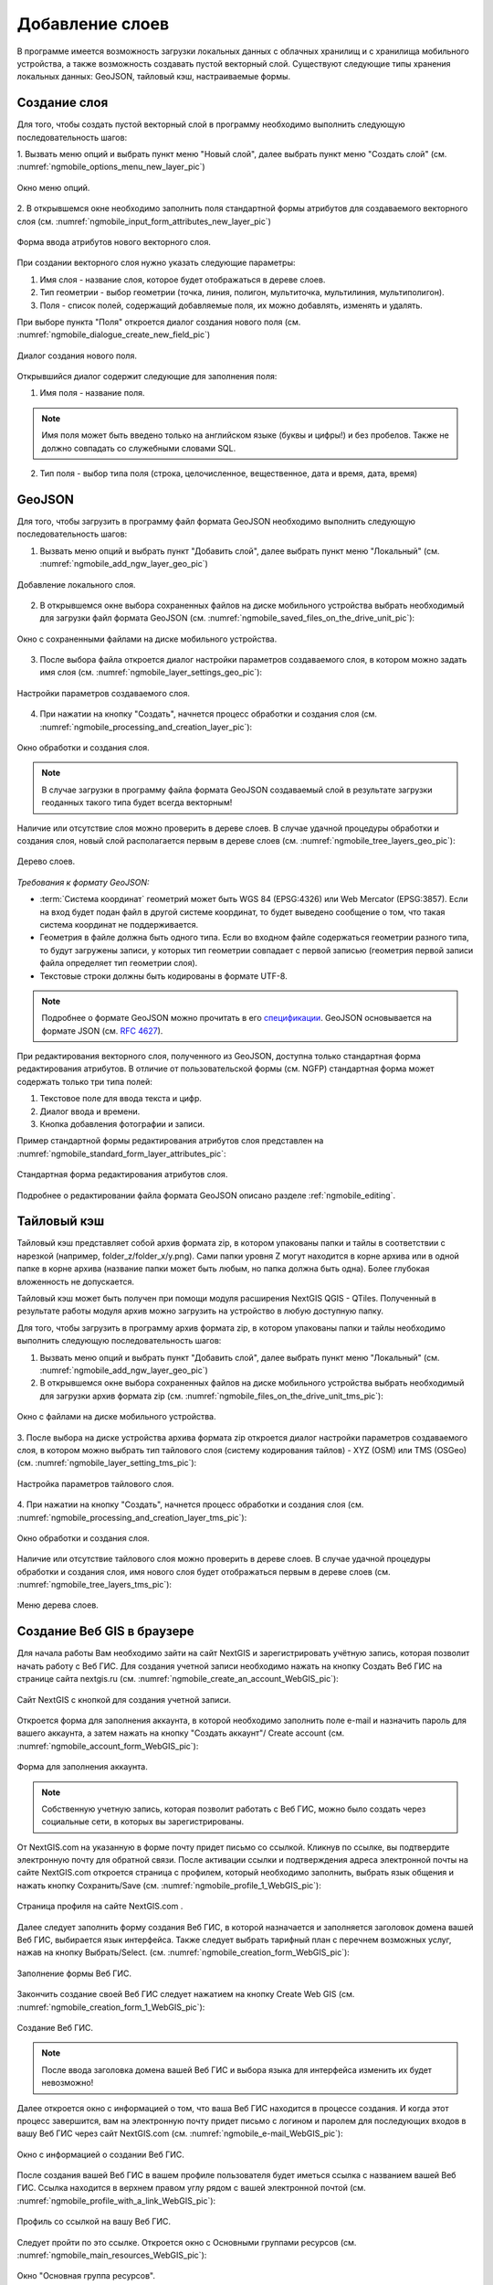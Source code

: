 .. sectionauthor:: Дмитрий Барышников <dmitry.baryshnikov@nextgis.ru>

.. _ngmobile_load_geodata:

Добавление слоев
=================

В программе имеется возможность загрузки локальных данных с облачных хранилищ и 
с хранилища мобильного устройства, а также возможность создавать пустой векторный слой.
Существуют следующие типы хранения локальных данных: GeoJSON, тайловый кэш, 
настраиваемые формы.

Создание слоя
--------------

.. versionadded:: 2.3

Для того, чтобы создать пустой векторный слой в программу необходимо выполнить 
следующую последовательность шагов:

1. Вызвать меню опций и выбрать пункт меню "Новый слой", далее выбрать пункт меню
"Создать слой" (см. :numref:`ngmobile_options_menu_new_layer_pic`) 

.. figure:: _static/options_menu_new_layer.png
   :name: ngmobile_options_menu_new_layer_pic
   :align: center
   :height: 10cm
 
   Окно меню опций.

2. В открывшемся окне необходимо заполнить поля стандартной формы атрибутов для создаваемого
векторного слоя (см. :numref:`ngmobile_input_form_attributes_new_layer_pic`) 

.. figure:: _static/input_form_attributes_new_layer.png
   :name: ngmobile_input_form_attributes_new_layer_pic
   :align: center
   :height: 10cm
   
   Форма ввода атрибутов нового векторного слоя. 

При создании векторного слоя нужно указать следующие параметры:

1. Имя слоя - название слоя, которое будет отображаться в дереве слоев.
2. Тип геометрии - выбор геометрии (точка, линия, полигон, мультиточка, мультилиния, мультиполигон).
3. Поля - список полей, содержащий добавляемые поля, их можно добавлять, изменять и удалять.

При выборе пункта "Поля" откроется диалог  создания нового поля (см. :numref:`ngmobile_dialogue_create_new_field_pic`) 

.. figure:: _static/dialogue_create_new_field.png
   :name: ngmobile_dialogue_create_new_field_pic
   :align: center
   :height: 10cm

   Диалог создания нового поля.

Открывшийся диалог содержит следующие для заполнения поля:

1. Имя поля - название поля. 

.. note:: 
   Имя поля может быть введено только на английском языке (буквы и цифры!) 
   и без пробелов. Также не должно совпадать со служебными словами SQL.

2. Тип поля - выбор типа поля (строка, целочисленное, вещественное, дата и время,
   дата, время) 


GeoJSON
-------

Для того, чтобы загрузить в программу файл формата GeoJSON необходимо выполнить 
следующую последовательность шагов:

1. Вызвать меню опций и выбрать пункт "Добавить слой", далее выбрать пункт меню "Локальный" (см. :numref:`ngmobile_add_ngw_layer_geo_pic`) 

.. figure:: _static/add_layer1.png
   :name: ngmobile_add_ngw_layer_geo_pic
   :align: center
   :height: 10cm
    
   Добавление локального слоя.

2. В открывшемся окне выбора сохраненных файлов на диске мобильного устройства 
   выбрать необходимый для загрузки файл формата GeoJSON (см. :numref:`ngmobile_saved_files_on_the_drive_unit_pic`): 

.. figure:: _static/saved_files_on_the_drive_unit.png
   :name: ngmobile_saved_files_on_the_drive_unit_pic
   :align: center
   :height: 10cm
   
   Окно с сохраненными файлами на диске мобильного устройства.


3. После выбора файла откроется диалог настройки параметров создаваемого слоя, в 
   котором можно задать имя слоя (см. :numref:`ngmobile_layer_settings_geo_pic`): 

.. figure:: _static/layer_settings_geo.png
   :name: ngmobile_layer_settings_geo_pic
   :align: center
   :height: 10cm

   Настройки параметров создаваемого слоя.

   
4. При нажатии на кнопку "Создать", начнется 
   процесс обработки и создания слоя (см. :numref:`ngmobile_processing_and_creation_layer_pic`): 

.. figure:: _static/processing_and_creation_layer.png
   :name: ngmobile_processing_and_creation_layer_pic
   :align: center
   :height: 10cm  

   Окно обработки и создания слоя.

.. note::
   В случае загрузки в программу файла формата GeoJSON создаваемый слой в результате 
   загрузки геоданных такого типа будет всегда векторным!

Наличие или отсутствие слоя можно проверить в дереве слоев. В случае удачной процедуры 
обработки и создания слоя, новый слой располагается первым в дереве слоев (см. :numref:`ngmobile_tree_layers_geo_pic`): 

.. figure:: _static/tree_layers_geo.png
   :name: ngmobile_tree_layers_geo_pic
   :align: center
   :height: 10cm  

   Дерево слоев.

*Требования к формату GeoJSON:*

* :term:`Система координат` геометрий может быть WGS 84 (EPSG:4326) или Web Mercator (EPSG:3857). Если на вход будет подан файл   в другой системе координат, то будет выведено сообщение о том, что такая система координат не поддерживается. 
* Геометрия в файле должна быть одного типа. Если во входном файле содержаться геометрии 
  разного типа, то будут загружены записи, у которых тип геометрии совпадает с первой 
  записью (геометрия первой записи файла определяет тип геометрии слоя).
* Текстовые строки должны быть кодированы в формате UTF-8. 

.. note::
   Подробнее о формате GeoJSON можно прочитать в его `спецификации <http://geojson.org/>`_. 
   GeoJSON основывается на формате JSON (см. `RFC 4627 <https://www.ietf.org/rfc/rfc4627.txt>`_).

При редактирования векторного слоя, полученного из GeoJSON, доступна только стандартная форма редактирования атрибутов. В отличие от пользовательской формы (см. NGFP) стандартная форма может содержать только три типа полей:

1. Текстовое поле для ввода текста и цифр.
2. Диалог ввода и времени.
3. Кнопка добавления фотографии и записи.

Пример стандартной формы редактирования атрибутов слоя представлен на :numref:`ngmobile_standard_form_layer_attributes_pic`: 

.. figure:: _static/standard_form_layer_attributes.png
   :name: ngmobile_standard_form_layer_attributes_pic
   :align: center
   :height: 10cm  
    
   Стандартная форма редактирования атрибутов слоя.

Подробнее о редактировании файла формата GeoJSON описано разделе :ref:`ngmobile_editing`.


Тайловый кэш
------------

Тайловый кэш представляет собой архив формата zip, в котором упакованы папки и тайлы 
в соответствии с нарезкой (например, folder_z/folder_x/y.png). Сами папки уровня Z 
могут находится в корне архива или в одной папке в корне архива (название папки 
может быть любым, но папка должна быть одна). Более глубокая вложенность не допускается. 

Тайловый кэш может быть получен при помощи модуля расширения NextGIS QGIS - QTiles. 
Полученный в результате работы модуля архив можно загрузить на устройство в любую 
доступную папку.

Для того, чтобы загрузить в программу архив формата zip, в котором упакованы папки 
и тайлы необходимо выполнить следующую последовательность шагов:

1. Вызвать меню опций и выбрать пункт "Добавить слой", далее выбрать пункт меню "Локальный" 
   (см. :numref:`ngmobile_add_ngw_layer_geo_pic`) 

2. В открывшемся окне выбора сохраненных файлов на диске мобильного устройства 
   выбрать необходимый для загрузки архив формата ziр (см. :numref:`ngmobile_files_on_the_drive_unit_tms_pic`): 

.. figure:: _static/files_on_the_drive_unit_tms.png
   :name: ngmobile_files_on_the_drive_unit_tms_pic
   :align: center
   :height: 10cm
   
   Окно с файлами на диске мобильного устройства. 

3. После выбора на диске устройства архива формата zip откроется диалог настройки 
параметров создаваемого слоя, в котором можно выбрать тип тайлового слоя (систему 
кодирования тайлов) - XYZ (OSM) или TMS (OSGeo) (см. :numref:`ngmobile_layer_setting_tms_pic`): 

.. figure:: _static/layer_setting_tms.png
   :name: ngmobile_layer_setting_tms_pic
   :align: center
   :height: 10cm

   Настройка параметров тайлового слоя.

4. При нажатии на кнопку "Создать", 
начнется процесс обработки и создания слоя (см. :numref:`ngmobile_processing_and_creation_layer_tms_pic`): 

.. figure:: _static/processing_and_creation_layer_tms.png
   :name: ngmobile_processing_and_creation_layer_tms_pic
   :align: center
   :height: 10cm  

   Окно обработки и создания слоя.

Наличие или отсутствие тайлового слоя можно проверить в дереве слоев. В случае 
удачной процедуры обработки и создания слоя, имя нового слоя будет отображаться 
первым в дереве слоев (см. :numref:`ngmobile_tree_layers_tms_pic`): 

.. figure:: _static/tree_layers_tms.png
   :name: ngmobile_tree_layers_tms_pic
   :align: center
   :height: 10cm  

   Меню дерева слоев.


Создание Вeб GIS в браузере
----------------------------

Для начала работы Вам необходимо зайти на сайт NextGIS и зарегистрировать учётную запись, 
которая позволит начать работу с Веб ГИС. Для создания учетной записи необходимо нажать на 
кнопку Создать Веб ГИС на странице сайта nextgis.ru (см. :numref:`ngmobile_create_an_account_WebGIS_pic`): 

.. figure:: _static/ngmobile_create_an_account_WebGIS.png
   :name: ngmobile_create_an_account_WebGIS_pic
   :align: center
   :height: 10cm  

   Сайт NextGIS с кнопкой для создания учетной записи.   


Откроется форма для заполнения аккаунта, в которой необходимо заполнить полe e-mail и 
назначить пароль для вашего аккаунта, а затем нажать на кнопку "Создать аккаунт"/ Create account (см. :numref:`ngmobile_account_form_WebGIS_pic`): 

.. figure:: _static/ngmobile_account_form_WebGIS.png
   :name: ngmobile_account_form_WebGIS_pic
   :align: center
   :height: 10cm  

   Форма для заполнения аккаунта.

.. note::

   Собственную учетную запись, которая позволит работать с Веб ГИС, можно было создать 
   через социальные сети, в которых вы зарегистрированы. 

От NextGIS.com на указанную в форме почту придет письмо со ссылкой. Кликнув по ссылке, 
вы подтвердите электронную почту для обратной связи.
После активации ссылки и подтверждения адреса электронной почты на сайте NextGIS.com 
откроется страница с профилем, который необходимо заполнить, выбрать язык общения и 
нажать кнопку Сохранить/Save (см. :numref:`ngmobile_profile_1_WebGIS_pic`): 

.. figure:: _static/ngmobile_profile_1_WebGIS.png
   :name: ngmobile_profile_1_WebGIS_pic
   :align: center
   :height: 10cm    
  
   Страница профиля на сайте NextGIS.com . 

Далее следует заполнить форму создания Веб ГИС, в которой назначается и заполняется заголовок 
домена вашей Веб ГИС, выбирается язык интерфейса. Также следует выбрать тарифный план с перечнем 
возможных услуг, нажав на кнопку Выбрать/Select.
(см. :numref:`ngmobile_creation_form_WebGIS_pic`): 

.. figure:: _static/ngmobile_creation_form_WebGIS.png
   :name: ngmobile_creation_form_WebGIS_pic
   :align: center
   :height: 10cm    

   Заполнение формы Веб ГИС.


Закончить создание своей Веб ГИС следует нажатием на кнопку Create Web GIS 
(см. :numref:`ngmobile_creation_form_1_WebGIS_pic`): 

.. figure:: _static/ngmobile_creation_form_1_WebGIS.png
   :name: ngmobile_creation_form_1_WebGIS_pic
   :align: center
   :height: 10cm    

   Создание Веб ГИС.

.. note::

   После ввода заголовка домена вашей Веб ГИС и выбора языка для интерфейса изменить 
   их будет невозможно!


Далее откроется окно с информацией о том, что ваша Веб ГИС находится в процессе создания. 
И когда этот процесс завершится, вам на электронную почту придет письмо с логином и паролем 
для последующих входов в вашу Веб ГИС через сайт NextGIS.com
(см. :numref:`ngmobile_e-mail_WebGIS_pic`): 

.. figure:: _static/ngmobile_e-mail_WebGIS.png
   :name: ngmobile_e-mail_WebGIS_pic
   :align: center
   :height: 10cm    

   Окно с информацией о создании Веб ГИС.

После создания вашей Веб ГИС в вашем профиле пользователя будет иметься ссылка с 
названием вашей Веб ГИС. Ссылка находится в верхнем правом углу рядом с вашей электронной почтой (см. :numref:`ngmobile_profile_with_a_link_WebGIS_pic`): 

.. figure:: _static/ngmobile_profile_with_a_link_WebGIS.png
   :name: ngmobile_profile_with_a_link_WebGIS_pic
   :align: center
   :height: 10cm    

   Профиль со ссылкой на вашу Веб ГИС.

Следует пройти по это ссылке. Откроется окно с Основными группами ресурсов 
(см. :numref:`ngmobile_main_resources_WebGIS_pic`): 

.. figure:: _static/ngmobile_main_resources_WebGIS.png
   :name: ngmobile_main_resources_WebGIS_pic
   :align: center
   :height: 10cm    

   Окно "Основная группа ресурсов".

.. note::

   Для осуществления загрузки файлов в вашу Веб ГИС следует выполнить вход с правами 
   на создание данных (панель Меню - кнопка Войти)!   
   Кнопка Войти находится в правом верхнем углу рядом с кнопкой Справка!

Для работы в ашей Веб ГИС, для загрузки файлов необходимо воспользоваться в меню 
кнопкой Справка, которая находится в верхнем правом углу 
(см. :numref:`ngmobile_help_button_WebGIS_pic`): 

.. figure:: _static/ngmobile_help_button_WebGIS.png
   :name: ngmobile_help_button_WebGIS_pic
   :align: center
   :height: 10cm    

   Кнопка Справка.

После нажатия на кнопку Справка откроется окно в котором следует выбрать пункт 
Начало работы с Веб ГИС (см. :numref:`ngmobile_beginning_of_work_WebGIS_pic`): 

.. figure:: _static/ngmobile_beginning_of_work_WebGIS.png
   :name: ngmobile_beginning_of_work_WebGIS_pic
   :align: center
   :height: 10cm    

   Окно Начало работы в Веб ГИС.

Откроется станица с документацией "Начало работы с Веб ГИС". Выбираем раздел 
"Как загружать данные" (см. :numref:`ngmobile_documentation_WebGIS_pic`): 

.. figure:: _static/ngmobile_documentation_WebGIS.png
   :name: ngmobile_documentation_WebGIS_pic
   :align: center
   :height: 10cm    

   Окно документации, Начало работы с Веб ГИС. 


Загрузка геоданных и создание веб-карт на основе геоданных в своей Веб ГИС
----------------------------------------------------------------------------------------

Для осуществления загрузки геоданых необходимо выполнить вход в Веб ГИС с 
правами на создание данных, не гостевой вход. Подробнее о загрузке геоданных в 
:ref:`Веб ГИС <ngcom_description>` можно ознакомиться в следующих разделах 
документации :ref:`Растровый слой <ngcom_raster_layer>` и 
:ref:`Векторный слой <ngcom_vector_layer>`.

Добавление геоданных из NextGIS
-------------------------------

Для того, чтобы загрузить в программу файлы/геоданные из Веб ГИС необходимо выполнить 
следующую последовательность шагов:

1. Вызвать меню опций, далее выбрать и нажать на иконку с изображением папки. Из списка 
выбрать пункт меню “Добавить из NextGIS” (см. :numref:`ngmobile_addition_of_NextGIS_pic`): 

.. figure:: _static/ngmobile_addition_of_NextGIS.png
   :name: ngmobile_addition_of_NextGIS_pic
   :align: center
   :height: 10cm    

   Добавление из NextGIS.
 
2. В открывшемся окне следует выбрать пункт Добавить аккаунт и нажать кнопку Добавить
(см. :numref:`ngmobile_add_an_account_NextGIS_pic`): 

.. figure:: _static/ngmobile_add_an_account_NextGIS.png
   :name: ngmobile_add_an_account_NextGIS_pic
   :align: center
   :height: 10cm    

   Добавление учетной записи.

3. В открывшемся окне заполняем форму диалога для подключения Веб ГИС. Заполняются 
следующие поля формы (см. :numref:`ngmobile_conversation_connection_WebGIS_pic`): 

    - Название домена вашей Веб ГИС.
    - Пароль, который назначен для последующих входов в вашу Веб ГИС через сайт NextGIS.com.

.. figure:: _static/ngmobile_conversation_connection_WebGIS.png
   :name: ngmobile_conversation_connection_WebGIS_pic
   :align: center
   :height: 10cm  

   Диалог подключения Веб ГИС.

    - По окончании заполнения формы необходимо нажать кнопку Войти.

4. По окончании подключения Веб ГИС, откроется в окно, в котором следует выбрать 
учетную запись, которая соответствует заголовку домена вашей Веб ГИС, и нажать кнопку 
Добавить (см. :numref:`ngmobile_account_election_Web_GIS_pic`): 

.. figure:: _static/ngmobile_account_election_Web_GIS.png
   :name: ngmobile_account_election_Web_GIS_pic
   :align: center
   :height: 10cm    

   Выбор учетной записи Веб ГИС. 

5. Далее откроется окно диалога выбора слоя для импорта геоданных из вашей Веб ГИС в NextGIS 
Mobile (см. :numref:`ngmobile_layer_selection_dialog_for_importing_pic`): 

.. figure:: _static/ngmobile_layer_selection_dialog_for_importing.png
   :name: ngmobile_layer_selection_dialog_for_importing_pic
   :align: center
   :height: 10cm    

   Окно диалога выбора слоя для импорта геоданных из Веб ГИС. 

Если стиль у слоя в Веб ГИС создан, то появляется возможность выбрать для импорта 
помимо векторного слоя еще и растровый слой. Таким образом векторный слой можно 
добавить/импортировать в виде вектора либо в виде растра. Для этого следует поставить 
галочку в пустом окошке под названием необходимого слоя в правой части экрана 
(см. :numref:`ngmobile_layer_type_selection_pic`): 

.. figure:: _static/ngmobile_layer_type_selection.png
   :name: ngmobile_layer_type_selection_pic
   :align: center
   :height: 10cm    
  
   Выбор типа слоя.

На верхней панели инструментов в правом углу имеется иконка в виде папки с плюсом.
При нажатии на эту иконку откроется диалог для создания новой группы данных в вашей 
Веб ГИС. В поле диалога следует задать имя для новой группы и нажать на кнопку ОК.
В случае удачного создания и сохранения новой папки, название новой папки появится в 
окне содержимого вашей Веб ГИС (см. :numref:`ngmobile_add_a_new_group_pic`): 

.. figure:: _static/ngmobile_add_a_new_group.png
   :name: ngmobile_add_a_new_group_pic
   :align: center
   :height: 10cm    
   
   Создание новой группы.  

6. После выбора слоя для импорта из Веб ГИС в NextGIS Mobile следует нажать на 
кнопку Добавить внизу экрана. После этого начнется процесс импорта из Веб ГИС в NextGIS Mobile 

Настраиваемые формы
-------------------

.. versionadded:: 2.2

Файл формата ngfp получается в результате работы программы NextGIS Formbuilder и представляет собой файл :term:`GeoJSON` 
и файлы с дополнительной информацией (JSON), которые упакованы в архив zip, но расширением ngfp.

Для того, чтобы загрузить в программу файл формата ngfp, необходимо выполнить 
следующую последовательность шагов:

1. Вызвать меню опций и выбрать пункт "Добавить слой", далее выбрать пункт меню "Локальный" (см. :numref:`ngmobile_add_ngw_layer_geo_pic`) 

2. В открывшемся окне выбора сохраненных файлов на диске мобильного устройства 
   выбрать необходимый для загрузки файл формата ngfp (см. :numref:`ngmobile_files_on_the_drive_unit_tms_pic`)

3. После выбора файла откроется диалог настройки параметров создаваемого слоя, в 
   котором можно задать имя слоя (см. :numref:`ngmobile_settind_layer_form_pic`): 

.. figure:: _static/settind_layer_form.png
   :name: ngmobile_settind_layer_form_pic
   :align: center
   :height: 10cm

   Настройки параметров создаваемого слоя.

   
4. При нажатии на кнопку "Создать", начнется процесс обработки и создания слоя (см. :numref:`ngmobile_loading_layer_form_pic`): 

.. figure:: _static/loading_layer_form.png
   :name: ngmobile_loading_layer_form_pic
   :align: center
   :height: 10cm  

   Окно создания слоя.

Особенностью редактирования слоя на базе файла формата NGFP является заполнение не стандартной, а пользовательской 
формы для редактирования атрибутов. Пользовательская форма специальным образом оптимизирована для ввода данных и может содержать особые управляющие элементы для более удобного ввода данных, выбор из выпадающего списка, связанные списки, флаги и т.д.


Пример пользовательской формы редактирования атрибутов слоя представлен на :numref:`ngmobile_non-standard_form_pic`: 

.. figure:: _static/non-standard_form.png
   :name: ngmobile_non-standard_form_pic
   :align: center
   :height: 10cm  
    
   Пользовательская форма редактирования атрибутов слоя.

Подробнее о редактировании файла формата ngfp изложено в разделе :ref:`ngmobile_editing`.

Подключение тайлового сервиса
-----------------------------
 
При выборе пункта меню "веб" (см. :numref:`ngmobile_main_activity_pic` п. 3) открывается диалог, представленный на :numref:`ngmobile_add_tms_pic`.

.. figure:: _static/ngmobile_addtms.png
   :name: ngmobile_add_tms_pic
   :align: center
   :height: 11cm
   
   Диалог подключения тайлового источника геоданных.
   
   Цифрами обозначено: 1 - название нового слоя; 2 - адрес тайлов слоя; 3 - тип тайлового сервиса; 4 - логин; 5 - пароль; 6 - кнопка создания слоя; 7 - кнопка отмены.
   
При формировании адреса сервиса тайлов необходимо указать место в адресе значений X (номер тайла по горизонтали), Y (номер тайла по вертикали) и Z (уровень зума). Для этого в строке адреса на месте цифры соответствующей Х необходимо поставить подстановочный код **{x}**, для Y - **{y}**, для Z - **{z}**. Дополнительно в строке адреса можно указать поддомены (например, для поддоменов a.tileopenstreetmap.org, b.tileopenstreetmap.org, c.tileopenstreetmap.org адрес будет выглядеть так: **{a,b,c}.tile.openstreetmap.org**).

.. note::

   При загрузке тайлов на каждый адрес (поддомен) приложение осуществляет запрос 
   в два потока. Таким образом для адреса {a,b,c}.tile.openstreetmap.org приложение 
   будет скачивать тайлы в 6 потоков.
   
Все полученные из сети Интернет/Интранет тайлы кэшируются на карте памяти. При 
запросе конкретного тайла, в начале проверяется локальный кэш. Если в локальном 
кэше есть тайл и его время создания менее семи дней, то на карту будет выведен он. 
Также кэшированный тайл будет выведен при отсутствии подключения к сети Интернет/Интранет 
или если в ходе загрузи был сбой. Полученный из сети Интернет/Интранет тайл перекрывает 
имеющийся в кэше.

В списке выбора типа тайлового слоя (см. :numref:`ngmobile_add_tms_pic`, п. 3) имеется следующий выбор:

* XYZ (OSM) - стандартный тип тайлового сервиса;
* TMS (OSGeo) - в соответствии со стандартом OSGeo.

Если для доступа к тайлам необходима аутентификация, то можно указать логин и пароль.

.. note::

   Поддерживается только `Basic access authentication <http://en.wikipedia.org/wiki/Basic_access_authentication>`_. 

Кэширование данных тайлового сервиса
------------------------------------

.. versionadded:: 2.2

Для создания изображения используются :term:`тайлы <тайл>`, полученные из сети Интернет, 
которые кэшируются на карте памяти устройства. Кэшированный тайл будет доступен 
при отсутствии подключения к сети Интернет. 
Для загрузки тайлов на текущий охват карты следует выбрать пункт меню "Загрузить тайлы", после 
выбора которого откроется окно с настройками загрузки тайлов (см. :numref:`ngmobile_levels_of_zoom_pic`):

.. figure:: _static/levels_of_zoom.png
   :name: ngmobile_levels_of_zoom_pic
   :align: center
   :height: 10cm
 
   Окно выбора уровня зума для загрузки тайлов.

Следует обратить внимание, что чем меньше уровень выбранного зума для загрузки тайлов, 
тем меньшее количество тайлов попадают в интересующую нас область и тем быстрее 
происходит загрузка всего изображения.

.. note::
   Если список загружаемых тайлов для заданного диапазона зумов превышает 1000, 
   то будет загружена только первая 1000 тайлов. Остальные тайлы не будут загружаться 
   из-за ограничений на переполнение памяти.

После установки на шкале масштабов необходимого диапазона зума загрузки тайлов можно начинать 
загрузку тайлов. В открывшемся окне выбраем пункт меню "Начать".
Процесс загрузки тайлов переносится в панель статуса, где за ним можно наблюдать.
Если необходимо завершить загрузку тайлов,то в области панели загрузки тайлов следует 
сделать следующее.
Коснитесь экрана большим и указательным пальцами и разведите 
их в стороны, скользя пальцами по экрану. 
В результате таких действий появится кнопка "Стоп", при нажатии на которую процесс 
загрузки тайлов завершится (см. :numref:`ngmobile_loading_tiles_in_the_status_bar_pic`):


.. figure:: _static/loading_tiles_in_the_status_bar.png
   :name: ngmobile_loading_tiles_in_the_status_bar_pic
   :align: center
   :height: 10cm

   Индикация процесса загрузки тайлов в панели статуса.

